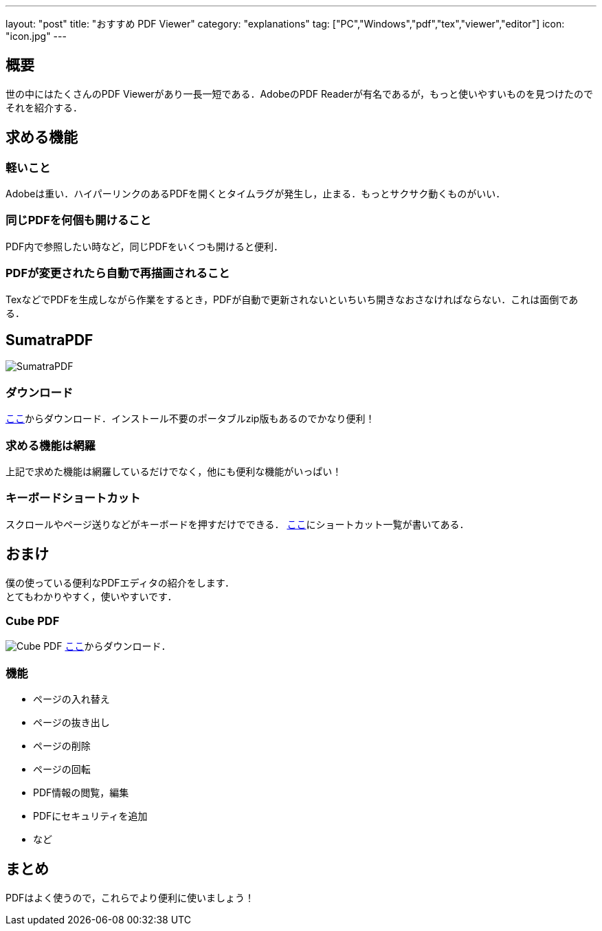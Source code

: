 ---
layout: "post"
title: "おすすめ PDF Viewer"
category: "explanations"
tag: ["PC","Windows","pdf","tex","viewer","editor"]
icon: "icon.jpg"
---

== 概要
世の中にはたくさんのPDF Viewerがあり一長一短である．AdobeのPDF Readerが有名であるが，もっと使いやすいものを見つけたのでそれを紹介する．

== 求める機能
=== 軽いこと
Adobeは重い．ハイパーリンクのあるPDFを開くとタイムラグが発生し，止まる．もっとサクサク動くものがいい．

=== 同じPDFを何個も開けること
PDF内で参照したい時など，同じPDFをいくつも開けると便利．

=== PDFが変更されたら自動で再描画されること
TexなどでPDFを生成しながら作業をするとき，PDFが自動で更新されないといちいち開きなおさなければならない．これは面倒である．

== SumatraPDF

[.img-small]
image:icon.jpg[SumatraPDF]

=== ダウンロード
link:http://www.sumatrapdfreader.org/download-free-pdf-viewer-ja.html[ここ]からダウンロード．インストール不要のポータブルzip版もあるのでかなり便利！

=== 求める機能は網羅
上記で求めた機能は網羅しているだけでなく，他にも便利な機能がいっぱい！

=== キーボードショートカット
スクロールやページ送りなどがキーボードを押すだけでできる．
link:http://www.sumatrapdfreader.org/manual-ja.html[ここ]にショートカット一覧が書いてある．

== おまけ
僕の使っている便利なPDFエディタの紹介をします． +
とてもわかりやすく，使いやすいです．

=== Cube PDF
[.img-medium]
image:cubepdf.png[Cube PDF]
link:http://www.cube-soft.jp/cubepdf/[ここ]からダウンロード．

=== 機能

  - ページの入れ替え
  - ページの抜き出し
  - ページの削除
  - ページの回転
  - PDF情報の閲覧，編集
  - PDFにセキュリティを追加
  - など

== まとめ
PDFはよく使うので，これらでより便利に使いましょう！

